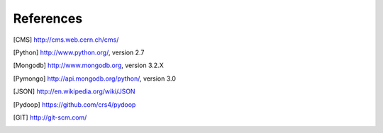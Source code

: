 References
==========

.. [CMS] http://cms.web.cern.ch/cms/
.. [Python] http://www.python.org/, version 2.7
.. [Mongodb] http://www.mongodb.org, version 3.2.X
.. [Pymongo] http://api.mongodb.org/python/, version 3.0
.. [JSON] http://en.wikipedia.org/wiki/JSON
.. [Pydoop] https://github.com/crs4/pydoop
.. [GIT] http://git-scm.com/
